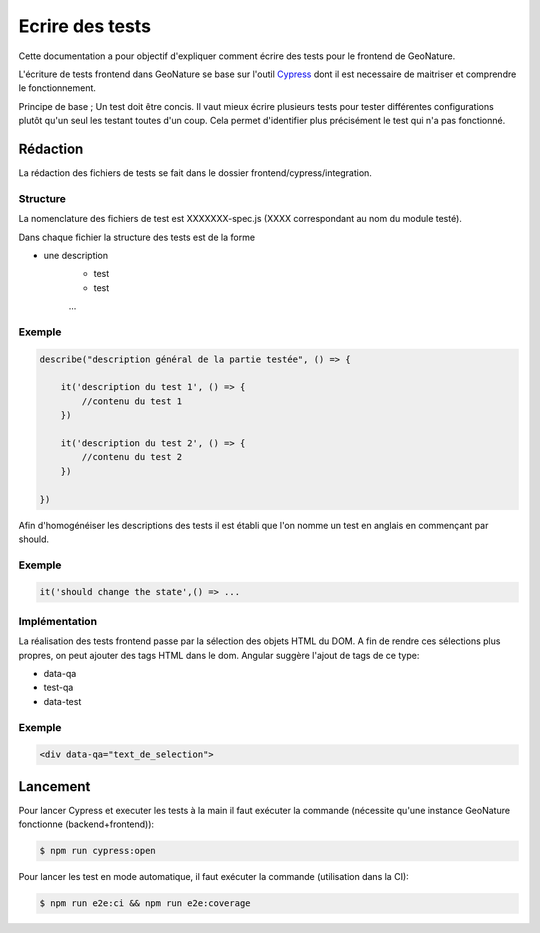 Ecrire des tests
================

Cette documentation a pour objectif d'expliquer comment écrire des tests pour 
le frontend de GeoNature.

L'écriture de tests frontend dans GeoNature se base sur l'outil `Cypress <https://www.cypress.io/>`_ dont il est necessaire de maitriser et comprendre le fonctionnement.

Principe de base ; Un test doit être concis. 
Il vaut mieux écrire plusieurs tests pour tester différentes configurations plutôt qu'un seul les testant toutes d'un coup. 
Cela permet d'identifier plus précisément le test qui n'a pas fonctionné.

Rédaction
*********

La rédaction des fichiers de tests se fait dans le dossier frontend/cypress/integration.

Structure
^^^^^^^^^

La nomenclature des fichiers de test est XXXXXXX-spec.js (XXXX correspondant au nom du module testé). 

Dans chaque fichier la structure des tests est de la forme

- une description
    - test
    - test
    ...  
    
Exemple
^^^^^^^

.. code-block:: js

    describe("description général de la partie testée", () => {

        it('description du test 1', () => {
            //contenu du test 1
        })

        it('description du test 2', () => {
            //contenu du test 2
        })

    })

Afin d'homogénéiser les descriptions des tests il est établi que l'on nomme un test en anglais en commençant par should. 

Exemple
^^^^^^^ 
.. code-block:: js

    it('should change the state',() => ... 

Implémentation 
^^^^^^^^^^^^^^

La réalisation des tests frontend passe par la sélection des objets HTML du DOM.
A fin de rendre ces sélections plus propres, on peut ajouter des tags HTML dans le dom.
Angular suggère l'ajout de tags de ce type:

- data-qa
- test-qa
- data-test

Exemple
^^^^^^^

.. code-block:: HTML

    <div data-qa="text_de_selection">

Lancement
*********

Pour lancer Cypress et executer les tests à la main il faut exécuter la commande (nécessite qu'une instance GeoNature fonctionne (backend+frontend)):

.. code-block:: bash

    $ npm run cypress:open

Pour lancer les test en mode automatique, il faut exécuter la commande (utilisation dans la CI):

.. code-block:: bash

    $ npm run e2e:ci && npm run e2e:coverage
